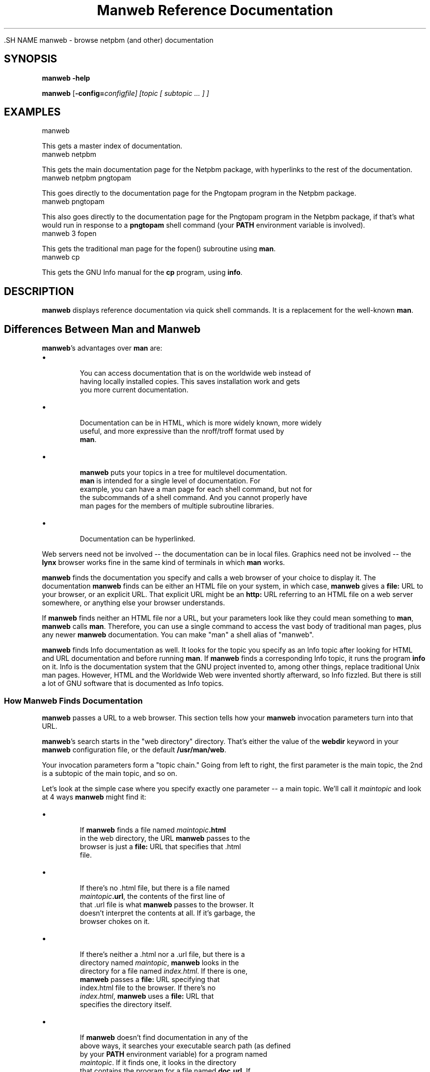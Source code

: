 \
.\" This man page was generated by the Netpbm tool 'makeman' from HTML source.
.\" Do not hand-hack it!  If you have bug fixes or improvements, please find
.\" the corresponding HTML page on the Netpbm website, generate a patch
.\" against that, and send it to the Netpbm maintainer.
.TH "Manweb Reference Documentation" 0 "" "netpbm documentation"

 .SH NAME
manweb - browse netpbm (and other) documentation

.UN synopsis
.SH SYNOPSIS

\fBmanweb\fP \fB-help\fP
.PP
\fBmanweb\fP
[\fB-config=\fIconfigfile\fP\fP]
[\fItopic\fP [ \fIsubtopic\fP ... ] ]

.UN examples
.SH EXAMPLES

.nf
manweb

.fi
This gets a master index of documentation.
.nf
manweb netpbm

.fi
This gets the main documentation page for the Netpbm package, with hyperlinks
to the rest of the documentation.
.nf
manweb netpbm pngtopam

.fi
This goes directly to the documentation page for the Pngtopam program in
the Netpbm package.
.nf
manweb pngtopam

.fi
This also goes directly to the documentation page for the Pngtopam program in
the Netpbm package, if that's what would run in response to a \fBpngtopam\fP
shell command (your \fBPATH\fP environment variable is involved).
.nf
manweb 3 fopen

.fi
This gets the traditional man page for the fopen() subroutine using
\fBman\fP.
.nf
manweb cp

.fi
This gets the GNU Info manual for the \fBcp\fP program, using \fBinfo\fP.


.UN description
.SH DESCRIPTION
.PP
\fBmanweb\fP displays reference documentation via quick shell
commands.  It is a replacement for the well-known \fBman\fP.

.SH Differences Between Man and Manweb
.PP
\fBmanweb\fP's advantages over \fBman\fP are:


.IP \(bu

       You can access documentation that is on the worldwide web instead of
       having locally installed copies.  This saves installation work and gets
       you more current documentation.

.IP \(bu

       Documentation can be in HTML, which is more widely known, more widely
       useful, and more expressive than the nroff/troff format used by
       \fBman\fP.

.IP \(bu

       \fBmanweb\fP puts your topics in a tree for multilevel documentation.
       \fBman\fP is intended for a single level of documentation.  For
       example, you can have a man page for each shell command, but not for
       the subcommands of a shell command.  And you cannot properly have
       man pages for the members of multiple subroutine libraries.

.IP \(bu

       Documentation can be hyperlinked.

.PP
Web servers need not be involved -- the documentation can be in local
files.  Graphics need not be involved -- the \fBlynx\fP browser works fine
in the same kind of terminals in which \fBman\fP works.
.PP
\fBmanweb\fP finds the documentation you specify and calls a web
browser of your choice to display it.  The documentation \fBmanweb\fP
finds can be either an HTML file on your system, in which case,
\fBmanweb\fP gives a \fBfile:\fP URL to your browser, or an explicit
URL.  That explicit URL might be an \fBhttp:\fP URL referring to an
HTML file on a web server somewhere, or anything else your browser
understands.
.PP
If \fBmanweb\fP finds neither an HTML file nor a URL, but your parameters
look like they could mean something to \fBman\fP, \fBmanweb\fP calls
\fBman\fP.  Therefore, you can use a single command to access the vast
body of traditional man pages, plus any newer \fBmanweb\fP documentation.
You can make "man" a shell alias of "manweb".
.PP
\fBmanweb\fP finds Info documentation as well.  It looks for the
topic you specify as an Info topic after looking for HTML and URL
documentation and before running \fBman\fP.  If \fBmanweb\fP finds a
corresponding Info topic, it runs the program \fBinfo\fP on it.  Info
is the documentation system that the GNU project invented to, among
other things, replace traditional Unix man pages.  However, HTML and the
Worldwide Web were invented shortly afterward, so Info fizzled.  But there
is still a lot of GNU software that is documented as Info topics.

.SS How Manweb Finds Documentation
.PP
\fBmanweb\fP passes a URL to a web browser.  This section tells
how your \fBmanweb\fP invocation parameters turn into that URL.
.PP
\fBmanweb\fP's search starts in the "web directory" directory.
That's either the value of the \fBwebdir\fP keyword in your
\fBmanweb\fP configuration file, or the default \fB/usr/man/web\fP.
.PP
Your invocation parameters form a "topic chain."  Going from left to right,
the first parameter is the main topic, the 2nd is a subtopic of the main
topic, and so on.
.PP
Let's look at the simple case where you specify exactly one parameter --
a main topic.  We'll call it \fImaintopic\fP and look at 4 ways
\fBmanweb\fP might find it:


.IP \(bu

.sp
If \fBmanweb\fP finds a file named \fImaintopic\fP\fB.html\fP
       in the web directory, the URL \fBmanweb\fP passes to the
       browser is just a \fBfile:\fP URL that specifies that .html
       file.

.IP \(bu

.sp
If there's no .html file, but there is a file named
       \fImaintopic\fP\fB.url\fP, the contents of the first line of
       that .url file is what \fBmanweb\fP passes to the browser.  It
       doesn't interpret the contents at all.  If it's garbage, the
       browser chokes on it.

.IP \(bu

.sp
If there's neither a .html nor a .url file, but there is a
       directory named \fImaintopic\fP, \fBmanweb\fP looks in the
       directory for a file named \fIindex.html\fP.  If there is one,
       \fBmanweb\fP passes a \fBfile:\fP URL specifying that
       index.html file to the browser.  If there's no
       \fIindex.html\fP, \fBmanweb\fP uses a \fBfile:\fP URL that
       specifies the directory itself.

.IP \(bu

.sp
If \fBmanweb\fP doesn't find documentation in any of the
       above ways, it searches your executable search path (as defined
       by your \fBPATH\fP environment variable) for a program named
       \fImaintopic\fP.  If it finds one, it looks in the directory
       that contains the program for a file named \fBdoc.url\fP.  If
       it finds one, it appends \fImaintopic\fP\fB.html\fP to the
       first line of the file and passes that to the browser.  Unless 
       the first line does \fInot\fP end with a slash -- in that 
       case, \fBmanweb\fP passes the first line of the file unmodified
       to the browser.
       
.PP
It gets a little more interesting when you have subtopics.  Looking
at each of the 4 cases above:


.IP \(bu

       Where \fImaintopic\fP\fB.html\fP exists, subtopics are invalid.
       You get a warning message and the subtopics are ignored.

.IP \(bu

       Where there's no .html file but \fImaintopic\fP\fB.url\fP exists,
       \fBmanweb\fP appends the subtopic chain to the URL it gets from the
       .url file as in the following example:  .url file contains
       \fBhttp://acme.com/productxyz/\fP and subtopics are
       \fBcreate\fP and
       \fBdatabase\fP.  The URL \fBmanweb\fP passes to the browser is
       \fBhttp://acme.com/productxyz/create/database.html\fP.
.sp
\fBmanweb\fP doesn't check that this kind of appendage makes
       any sense for the URL in question, except that if the URL in the
       .url file doesn't end with a slash (\fB/\fP), \fBmanweb\fP
       issues a warning and doesn't append anything (ignores the subtopics).
.IP \(bu

       Where there's neither a .html file nor a .url file, but there's a
       \fImaintopic\fP directory, \fBmanweb\fP recurses into that
       directory and begins a whole new search using the first subtopic
       as the main topic and the rest of the subtopics as subtopics of that.
.IP \(bu

       When there are subtopics, the \fBPATH\fP thing doesn't make sense,
       so \fBmanweb\fP doesn't do it.


If you give subtopics, the \fBPATH\fP thing described above for one
topic doesn't apply.
.PP
If you give no parameters at all, \fBmanweb\fP generates a URL for the
web directory itself as described above for subdirectories.
.PP
The above is simplified by the assumption of a single web
directory.  In reality, the \fBwebdir\fP keyword in the configuration
file can specify a chain of web directories.  \fBmanweb\fP searches
each one in turn, doing all the kinds of searches in each web directory
before moving on to the next one.

.SS The Configuration File
.PP
The default location of the \fBmanweb\fP configuration file is
\fB/etc/manweb.conf\fP.  But you can override this with the environment
variable \fBMANWEB_CONF_FILE\fP, and override that with the
\fB-config\fP invocation option.
.PP
Lines starting with "#" are comments and are ignored, as are blank lines.
.PP
All other lines have the format \fIkeyword\fP=\fIvalue\fP.  The
keywords defined are:

.TP
webdir
  
       A colon-delimited sequence of directories to search for
       documentation as described above.  If you
       don't specify this, the default is \fB/usr/man/web\fP alone.
.TP
browser
  
       The file specification \fBmanweb\fP of the web browser \fBmanweb\fP
       is to invoke
       to display documentation (except when it uses \fBman\fP to display
       a conventional man page).
       If the file specification does not include a slash, \fBmanweb\fP
       searches for the file in the PATH search path.
.sp
If you don't specify this, the default is the value of the
       \fBBROWSER\fP environment variable, and if that is not set,
       \fBlynx\fP.


Example:
.nf
# Configuration file for Manweb

webdir=/usr/share/manweb
browser=netscape

.fi
 
.SH DOCUMENT SOURCE
This manual page was generated by the Netpbm tool 'makeman' from HTML
source.  The master documentation is at
.IP
.B http://netpbm.sourceforge.net/doc/manweb.html
.PP